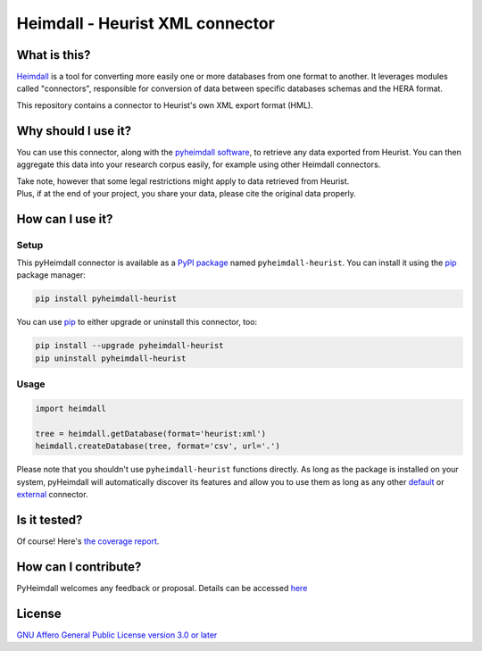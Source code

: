 ################################
Heimdall - Heurist XML connector
################################

.. image:: https://img.shields.io/badge/license-AGPL3.0-informational?logo=gnu&color=success
   :target: https://www.gnu.org/licenses/agpl-3.0.html
.. image:: https://www.repostatus.org/badges/latest/inactive.svg
   :target: https://www.repostatus.org/#project-statuses
.. image:: https://img.shields.io/badge/documentation-api-green
   :target: https://datasphere.readthedocs.io/projects/heimdall/
.. image:: https://gitlab.huma-num.fr/datasphere/heimdall/connectors/heurist/badges/main/pipeline.svg
   :target: https://gitlab.huma-num.fr/datasphere/heimdall/connectors/heurist/pipelines/latest
.. image:: https://gitlab.huma-num.fr/datasphere/heimdall/connectors/heurist/badges/main/coverage.svg
   :target: https://datasphere.gitpages.huma-num.fr/heimdall/connectors/heurist/coverage/index.html

*************
What is this?
*************

`Heimdall <https://datasphere.readthedocs.io/projects/heimdall/>`_ is a tool for converting more easily one or more databases from one format to another.
It leverages modules called "connectors", responsible for conversion of data between specific databases schemas and the HERA format.

This repository contains a connector to Heurist's own XML export format (HML).



********************
Why should I use it?
********************

You can use this connector, along with the `pyheimdall software <https://gitlab.huma-num.fr/datasphere/heimdall/python>`_, to retrieve any data exported from Heurist.
You can then aggregate this data into your research corpus easily, for example using other Heimdall connectors.

| Take note, however that some legal restrictions might apply to data retrieved from Heurist.
| Plus, if at the end of your project, you share your data, please cite the original data properly.



*****************
How can I use it?
*****************

Setup
=====

This pyHeimdall connector is available as a `PyPI package <https://pypi.org/project/pyheimdall-wikidata/>`_ named ``pyheimdall-heurist``.
You can install it using the `pip <https://pip.pypa.io/en/stable/>`_ package manager:

.. code-block:: bash

   pip install pyheimdall-heurist

You can use `pip <https://pip.pypa.io/en/stable/>`_ to either upgrade or uninstall this connector, too:

.. code-block:: bash

   pip install --upgrade pyheimdall-heurist
   pip uninstall pyheimdall-heurist



Usage
=====

.. code-block:: python

   import heimdall

   tree = heimdall.getDatabase(format='heurist:xml')
   heimdall.createDatabase(tree, format='csv', url='.')

Please note that you shouldn't use ``pyheimdall-heurist`` functions directly.
As long as the package is installed on your system, pyHeimdall will automatically discover its features and allow you to use them as long as any other `default <https://gitlab.huma-num.fr/datasphere/heimdall/python/-/tree/main/src/heimdall/connectors>`_ or `external <https://gitlab.huma-num.fr/datasphere/heimdall/connectors>`_ connector.


*************
Is it tested?
*************

Of course!
Here's `the coverage report <https://datasphere.gitpages.huma-num.fr/heimdall/connectors/heurist/coverage/index.html>`_.


*********************
How can I contribute?
*********************

PyHeimdall welcomes any feedback or proposal.
Details can be accessed `here <https://gitlab.huma-num.fr/datasphere/heimdall/python/-/blob/main/CONTRIBUTING.rst>`_

*******
License
*******

`GNU Affero General Public License version 3.0 or later <https://choosealicense.com/licenses/agpl/>`_
